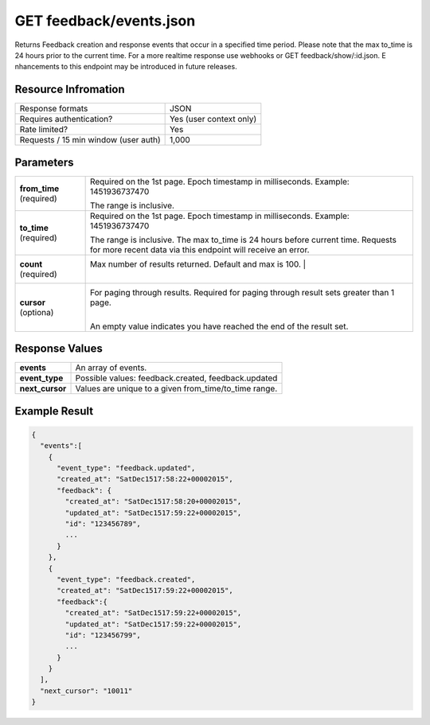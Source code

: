=================================================
GET feedback/events.json
=================================================

Returns Feedback creation and response events that occur in a specified time period. Please note that the max to_time is 24 hours prior to the current time. For a more real­time response use webhooks or GET feedback/show/:id.json. E nhancements to this endpoint may be introduced in future releases.

Resource Infromation
----------------------------

+-------------------------------------------+------------------------------------------------+
| Response formats                          | JSON                                           |
+-------------------------------------------+------------------------------------------------+
| Requires authentication?                  | Yes (user context only)                        |
+-------------------------------------------+------------------------------------------------+
| Rate limited?                             | Yes                                            |
+-------------------------------------------+------------------------------------------------+
| Requests / 15 min window                  | 1,000                                          |
| (user auth)                               |                                                |
+-------------------------------------------+------------------------------------------------+

Parameters
----------------------------

+------------------------+------------------------------------------------------------------------------------------------------------------------------------------------------+
| **from_time**          | Required on the 1st page. Epoch timestamp in milliseconds. Example: 1451936737470                                                                    |
| (required)             |                                                                                                                                                      |
|                        | The range is inclusive.                                                                                                                              |
+------------------------+------------------------------------------------------------------------------------------------------------------------------------------------------+
| **to_time**            | Required on the 1st page. Epoch timestamp in milliseconds. Example: 1451936737470                                                                    |
| (required)             |                                                                                                                                                      |
|                        | The range is inclusive. The max to_time is 24 hours before current time. Requests for more recent data via this endpoint will receive an error.      |
+------------------------+------------------------------------------------------------------------------------------------------------------------------------------------------+
| **count**              | Max number of results returned. Default and max is 100.         |                                                                                    |
| (required)             |                                                     |                                                                                                |
+------------------------+------------------------------------------------------------------------------------------------------------------------------------------------------+
| **cursor**             | For paging through results. Required for paging through result sets greater than 1 page.                                                             |
| (optiona)              |                                                     |                                                                                                |
|                        | An empty value indicates you have reached the end of the result set.                                                                                 |
+------------------------+------------------------------------------------------------------------------------------------------------------------------------------------------+

Response Values
----------------------------

+------------------------+---------------------------------------------------------------------------+
| **events**             | An array of events.                                                       |
+------------------------+---------------------------------------------------------------------------+
| **event_type**         | Possible values: feedback.created, feedback.updated                       |
+------------------------+---------------------------------------------------------------------------+
| **next_cursor**        | Values are unique to a given from_time/to_time range.                     |
+------------------------+---------------------------------------------------------------------------+

Example Result
----------------------------

.. code:: javascript

  {
    "events":[
      {
        "event_type": "feedback.updated",
        "created_at": "SatDec1517:58:22+00002015",
        "feedback": {
          "created_at": "SatDec1517:58:20+00002015",
          "updated_at": "SatDec1517:59:22+00002015",
          "id": "123456789",
          ...
        }
      },
      {
        "event_type": "feedback.created",
        "created_at": "SatDec1517:59:22+00002015",
        "feedback":{
          "created_at": "SatDec1517:59:22+00002015",
          "updated_at": "SatDec1517:59:22+00002015",
          "id": "123456799",
          ...
        }
      }
    ],
    "next_cursor": "10011"
  }